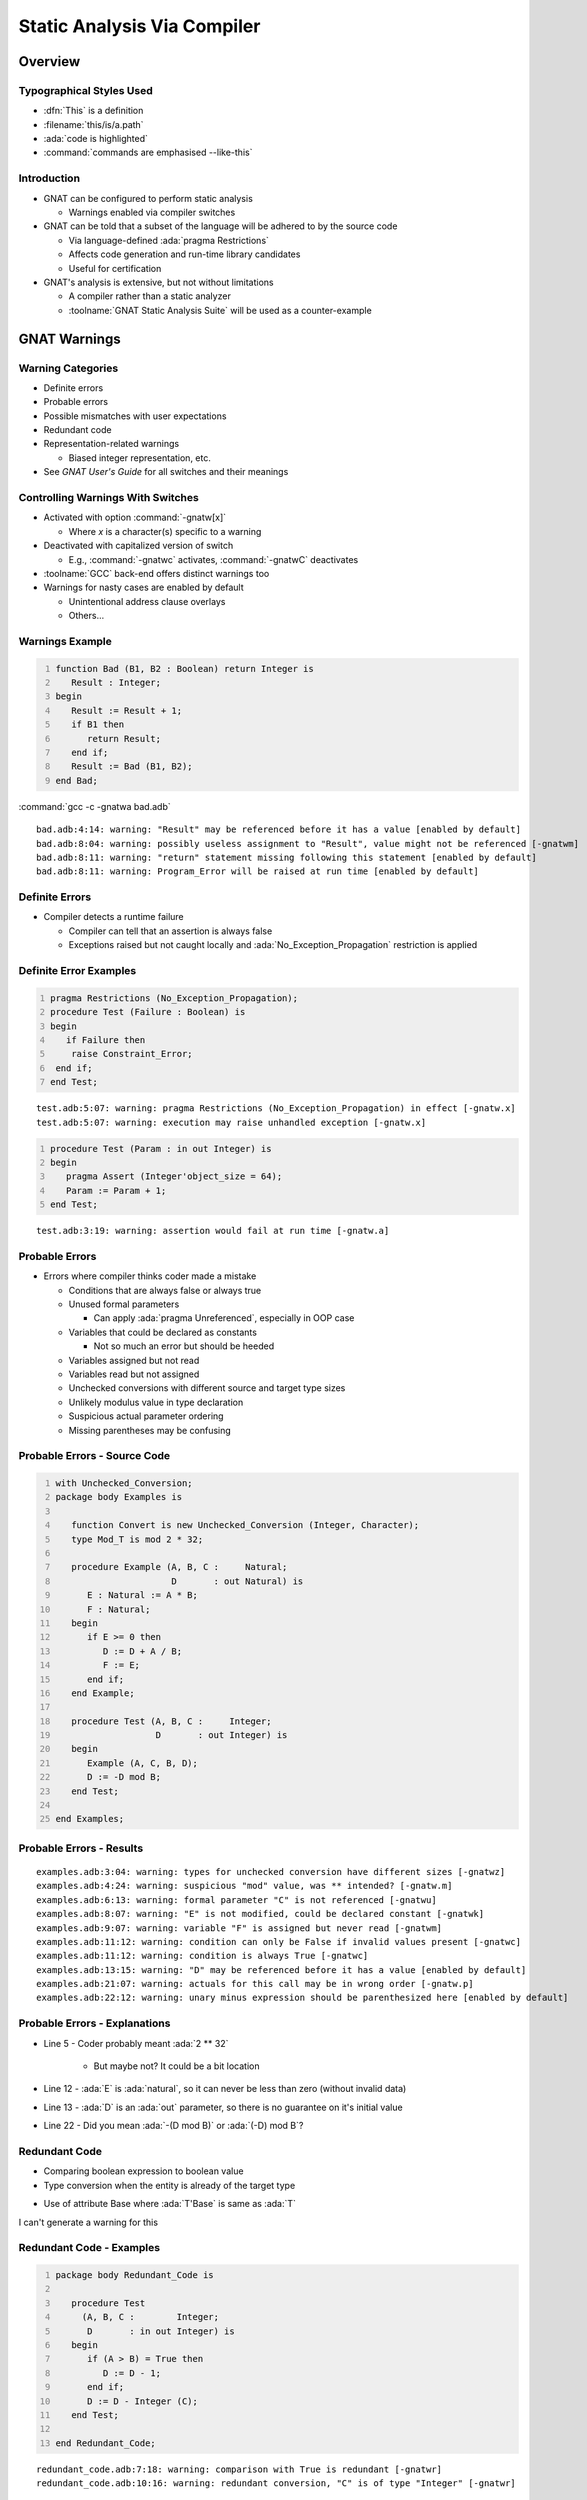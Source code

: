*****************************
Static Analysis Via Compiler
*****************************

.. container:: PRELUDE BEGIN

.. container:: PRELUDE ROLES

.. role:: ada(code)
    :language: Ada

.. role:: C(code)
    :language: C

.. role:: cpp(code)
    :language: C++

.. container:: PRELUDE SYMBOLS

.. |rightarrow| replace:: :math:`\rightarrow`
.. |forall| replace:: :math:`\forall`
.. |exists| replace:: :math:`\exists`
.. |equivalent| replace:: :math:`\iff`
.. |le| replace:: :math:`\le`
.. |ge| replace:: :math:`\ge`
.. |lt| replace:: :math:`<`
.. |gt| replace:: :math:`>`
.. |checkmark| replace:: :math:`\checkmark`

.. container:: PRELUDE REQUIRES

.. container:: PRELUDE PROVIDES

.. container:: PRELUDE END

==========
Overview
==========

---------------------------
Typographical Styles Used
---------------------------

* :dfn:`This` is a definition
* :filename:`this/is/a.path`
* :ada:`code is highlighted`
* :command:`commands are emphasised --like-this`

--------------
Introduction
--------------

+ GNAT can be configured to perform static analysis

  + Warnings enabled via compiler switches

+ GNAT can be told that a subset of the language will be adhered to by the source code

  + Via language-defined :ada:`pragma Restrictions`
  + Affects code generation and run-time library candidates
  + Useful for certification

+ GNAT's analysis is extensive, but not without limitations

  + A compiler rather than a static analyzer
  + :toolname:`GNAT Static Analysis Suite` will be used as a counter-example

===============
GNAT Warnings
===============

--------------------
Warning Categories
--------------------

+ Definite errors
+ Probable errors
+ Possible mismatches with user expectations
+ Redundant code
+ Representation-related warnings

  + Biased integer representation, etc.

+ See *GNAT User's Guide* for all switches and their meanings

------------------------------------
Controlling Warnings With Switches
------------------------------------

+ Activated with option :command:`-gnatw[x]`

  + Where *x* is a character(s) specific to a warning

+ Deactivated with capitalized version of switch

  + E.g., :command:`-gnatwc` activates, :command:`-gnatwC` deactivates

+ :toolname:`GCC` back-end offers distinct warnings too
+ Warnings for nasty cases are enabled by default

  + Unintentional address clause overlays
  + Others...

------------------
Warnings Example
------------------

.. code:: Ada
   :number-lines: 1

   function Bad (B1, B2 : Boolean) return Integer is
      Result : Integer;
   begin
      Result := Result + 1;
      if B1 then
         return Result;
      end if;
      Result := Bad (B1, B2);
   end Bad;

:command:`gcc -c -gnatwa bad.adb`

.. container:: latex_environment tiny

  ::

    bad.adb:4:14: warning: "Result" may be referenced before it has a value [enabled by default]
    bad.adb:8:04: warning: possibly useless assignment to "Result", value might not be referenced [-gnatwm]
    bad.adb:8:11: warning: "return" statement missing following this statement [enabled by default]
    bad.adb:8:11: warning: Program_Error will be raised at run time [enabled by default]

-----------------
Definite Errors
-----------------

+ Compiler detects a runtime failure

  + Compiler can tell that an assertion is always false
  + Exceptions raised but not caught locally and :ada:`No_Exception_Propagation` restriction is applied

-------------------------
Definite Error Examples
-------------------------

.. code:: Ada
  :number-lines: 1

  pragma Restrictions (No_Exception_Propagation);
  procedure Test (Failure : Boolean) is
  begin
     if Failure then
      raise Constraint_Error;
   end if;
  end Test;

.. container:: latex_environment tiny

  ::

    test.adb:5:07: warning: pragma Restrictions (No_Exception_Propagation) in effect [-gnatw.x]
    test.adb:5:07: warning: execution may raise unhandled exception [-gnatw.x]

.. code:: Ada
  :number-lines: 1

  procedure Test (Param : in out Integer) is
  begin
     pragma Assert (Integer'object_size = 64);
     Param := Param + 1;
  end Test;

.. container:: latex_environment tiny

  ::

    test.adb:3:19: warning: assertion would fail at run time [-gnatw.a]

-----------------
Probable Errors
-----------------

+ Errors where compiler thinks coder made a mistake

  + Conditions that are always false or always true
  + Unused formal parameters

    + Can apply :ada:`pragma Unreferenced`, especially in OOP case

  + Variables that could be declared as constants

    + Not so much an error but should be heeded

  + Variables assigned but not read
  + Variables read but not assigned
  + Unchecked conversions with different source and target type sizes
  + Unlikely modulus value in type declaration
  + Suspicious actual parameter ordering
  + Missing parentheses may be confusing

-------------------------------
Probable Errors - Source Code
-------------------------------

.. code:: Ada
  :number-lines: 1

  with Unchecked_Conversion;
  package body Examples is

     function Convert is new Unchecked_Conversion (Integer, Character);
     type Mod_T is mod 2 * 32;

     procedure Example (A, B, C :     Natural;
                        D       : out Natural) is
        E : Natural := A * B;
        F : Natural;
     begin
        if E >= 0 then
           D := D + A / B;
           F := E;
        end if;
     end Example;

     procedure Test (A, B, C :     Integer;
                     D       : out Integer) is
     begin
        Example (A, C, B, D);
        D := -D mod B;
     end Test;

  end Examples;

---------------------------
Probable Errors - Results
---------------------------

.. container:: latex_environment tiny

  ::

    examples.adb:3:04: warning: types for unchecked conversion have different sizes [-gnatwz]
    examples.adb:4:24: warning: suspicious "mod" value, was ** intended? [-gnatw.m]
    examples.adb:6:13: warning: formal parameter "C" is not referenced [-gnatwu]
    examples.adb:8:07: warning: "E" is not modified, could be declared constant [-gnatwk]
    examples.adb:9:07: warning: variable "F" is assigned but never read [-gnatwm]
    examples.adb:11:12: warning: condition can only be False if invalid values present [-gnatwc]
    examples.adb:11:12: warning: condition is always True [-gnatwc]
    examples.adb:13:15: warning: "D" may be referenced before it has a value [enabled by default]
    examples.adb:21:07: warning: actuals for this call may be in wrong order [-gnatw.p]
    examples.adb:22:12: warning: unary minus expression should be parenthesized here [enabled by default]

--------------------------------
Probable Errors - Explanations
--------------------------------

* Line 5 - Coder probably meant :ada:`2 ** 32`

   * But maybe not? It could be a bit location

* Line 12 - :ada:`E` is :ada:`natural`, so it can never be less than zero (without invalid data)

* Line 13 - :ada:`D` is an :ada:`out` parameter, so there is no guarantee on it's initial value

* Line 22 - Did you mean :ada:`-(D mod B)` or :ada:`(-D) mod B`?

----------------
Redundant Code
----------------

+ Comparing boolean expression to boolean value
+ Type conversion when the entity is already of the target type

.. container:: speakernote

   + Use of attribute Base where :ada:`T'Base` is same as :ada:`T`
   I can't generate a warning for this

---------------------------
Redundant Code - Examples
---------------------------

.. code:: Ada
  :number-lines: 1

  package body Redundant_Code is

     procedure Test
       (A, B, C :        Integer;
        D       : in out Integer) is
     begin
        if (A > B) = True then
           D := D - 1;
        end if;
        D := D - Integer (C);
     end Test;

  end Redundant_Code;

.. container:: latex_environment tiny

  ::

    redundant_code.adb:7:18: warning: comparison with True is redundant [-gnatwr]
    redundant_code.adb:10:16: warning: redundant conversion, "C" is of type "Integer" [-gnatwr]

-------------------------------------------
Controlling Warnings With A Single Switch
-------------------------------------------

+ Switch :command:`-gnatwa` enables almost all warnings

  + Those typically useful
  + Good balance between actual problems and false positives

+ Switch :command:`-gnatw.e` enables absolutely all warnings

  + Including those not activated by :command:`-gnatwa`
  + Not recommended for typical use
  + Likely generates many warnings you'll end up ignoring
  + But you might want some of them, individually

----------------------------------------------
Highly Optional Warnings :command:`-gnatw.e`
----------------------------------------------

+ Implicit dereferencing (missing optional :ada:`.all`)
+ Activate tagging (warning messages tagged with certain strings)
+ Suspicious Subp'Access
+ Warnings for GNAT sources
+ Hiding (Potentially confusing hiding of declarations)
+ Holes/gaps in records
+ Redefinition of names in package :ada:`Standard`
+ Elaboration pragmas
+ List inherited aspects
+ Atomic synchronization
+ Modified but unreferenced parameters
+ Out of order record representation clauses
+ Overridden size clauses
+ Tracking of deleted conditional code
+ Unordered enumeration types
+ Warnings Off pragmss (flags unnecessary pragmas)
+ Activate information messages for why package needs a body

-----------------------------------------
Unordered Enumeration Value Comparisons
-----------------------------------------

+ Most enumerations are not semantically ordered

   .. code:: Ada

      -- not semantically ordered
      type Colors_T is (Red, Yellow, Green);
      -- semantically ordered
      type Days is (Mon, Tue, Wed, Thu, Fri, Sat, Sun);

+ Comparisons other than equality are suspect

   .. code:: Ada
      :number-lines: 14

      if Current_Color > Yellow then -- must be Green, so go

+ Maintainers (you!) may change order later

   .. code:: Ada

      type Colors_T is (Green, Yellow, Red);

+ GNAT :ada:`pragma Ordered` can be used say that such comparisons make sense

   .. code:: Ada

      pragma Ordered (Days);

+ Can set warning :command:`-gnatw.u` to flag unordered relations

.. container:: latex_environment tiny

  ::

    examples.adb:14:32: warning: comparison on unordered enumeration type "Colors_t" declared at colors.ads:4 [-gnatw.u]

-------------------------------------------
Notifications of Deleted Conditional Code
-------------------------------------------

+ Also known as deactivated code
+ Applies to if-statements and case-statements
+ May be useful in certified applications

.. code:: Ada
   :number-lines: 3

   procedure Test (A : in out Integer) is
   begin
      if False then
         Put_Line ("Commented out for now");
      else
         Put_Line (A'Image);
      end if;
   end Test;

.. container:: latex_environment tiny

  ::

    examples.adb:6:10: warning: this code can never be executed and has been deleted [-gnatwt]

---------------------------------------------
Controlling Warnings Within the Source Text
---------------------------------------------

+ Via :ada:`pragma Warnings`

  + See **Implementation Defined Pragmas** in *GNAT Reference Manual*

+ Syntax

   + All have an optional string literal parameter :ada:`Reason` ignored by compiler but perhaps processed by other tools

``pragma Warnings ([TOOL_NAME,] DETAILS [, REASON]);``

``DETAILS ::= On | Off``

  * Enable/Disable all warnings

``DETAILS ::= On | Off, Local_Name``

  * Enable/Disable all warnings for :ada:`Local_Name`

``DETAILS ::= Static_String_Expression``

  * Enable/Disable warnings based on compiler switches specified in ``Static_String_Expression``

``DETAILS ::= On | Off, Static_String_Expression``

  * Enable/Disable all warnings based on warning message specified in ``Static_String_Expression``

``TOOL_NAME ::= SPARK | GNATprove``

  * Control which tool responds to pragma

``REASON ::= Reason => STRING_LITERAL {& STRING_LITERAL}``

  * Informational message that can be parsed by external tools

--------------------------------
Pragma Warnings Usage Examples
--------------------------------

+ All warnings off in this region of code only

   .. code:: Ada

      pragma Warnings (Off);
      Free (X);
      pragma Warnings (On);

+ All warnings off for this object, throughout its scope

   .. code:: Ada

      New_Tgt_Node : Counter;
      pragma Warnings (Off, New_Tgt_Node);

+ All warnings off that emit messages matching this text, in this region of code only

   .. code:: Ada

      -- Optional; matches any message text
      pragma Warnings (Off, "loop range is null*");
      --  On monoprocessor targets, the following loop will
      --  never execute (no other CPUs).
      for CPU_Id in CPU'First + 1 .. CPU'Last loop
         Start_CPU (CPU_Id);
      end loop ;
      pragma Warnings (On, "loop range is null*");


=====================
GNAT Style Checking
=====================

------------------
"Style" Checking
------------------

+ Style rules we use within AdaCore

  + Not a general coding standards checker (see :toolname:`GNATcheck`)
  + Some are arbitrary
  + Main thing is to be consistent

+ Categories of checks

  + Layout/presentation
  + Sound Engineering

+ Note that you don't have to use any/all of these!

---------------------------------
GNAT Style Enforcement Switches
---------------------------------

+ Activated with option :command:`-gnatyxx`

  + Where **xx** is replaced with list of style check parameters

+ Deactivated after minus (-):

  + :command:`-gnatyc` activates, :command:`-gnaty-c` deactivates

+ :command:`-gnaty` activates most style warnings (also :command:`-gnatyY`)

  + Equivalent to :command:`-gnaty3abcefhiklmnprst`
  + (Descriptions on following pages)

+ :command:`-gnatyN` suppresses all style warnings
+ See *GNAT User's Guide* section 3.2.5 for all the options available

------------
GNAT Modes
------------

+ Internal GNAT implementation mode :command:`-gnatg` |rightarrow| :command:`-gnatyg -gnatw.ge`
+ GNAT-Style mode :command:`-gnatyg` |rightarrow| :command:`-gnatyydISuxz`

  + ``y`` All standard check options
  + ``d`` No DOS line-terminators
  + ``I`` No **explicit** :ada:`in` keyword
  + ``S`` :ada:`then` / :ada:`else` statements on **different** line
  + ``u`` No unnecessary blank lines
  + ``x`` No extra parentheses in conditionals
  + ``z`` No extra parentheses in operations

+ GNAT source warnings :command:`-gnatw.g` (next slide)
+ Activate every optional warning :command:`-gnatw.e`

------------------------------------------
GNAT Source Warnings :command:`-gnatw.g`
------------------------------------------

+ *GNAT Source warnings* meaning may evolve and switches may change
+ As of now, :command:`-gnatw.g` |rightarrow| :command:`-gnatwAao.q.s.CI.V.X.Z`

    + ``Aao`` Reset warnings to :command:`-gnatwa`
    + ``.q`` Questionable / inneficient layout of record type
    + ``.s`` Overriden size clause (sizes mismatch)
    + ``.C`` No warning for incomplete component representation clause
    + ``I`` No warning on :ada:`with` of internal GNAT package
    + ``.V`` No info message on non-default bit-order
    + ``.X`` No warning for ``Restriction (No_Exception_Propagation)``
    + ``.Z`` No warning for ``'Size mod 'Alignment /= 0``

--------------------------------
Layout and Presentation Checks
--------------------------------

.. list-table::
   :header-rows: 1

  * - Style check

    - Behavior

  * - 1-9

    - check indentation

  * - a

    - check attribute casing

  * - b

    - check no blanks at end of lines

  * - c

    - check comment format (two spaces)

  * - C

    - check comment format (one space)

  * - d

    - check no DOS line terminators

  * - f

    - check no form feeds/vertical tabs in source

  * - h

    - check no horizontal tabs in source

  * - i

    - check if-then layout

  * - k

    - check casing rules for keywords

  * - l

    - check reference manual layout

  * - m

    - check line length <= 79 characters

  * - Mnn

    - check line length <= nn characters

  * - n

    - check casing of package Standard identifiers

  * - o

    - check subprogram bodies in alphabetical order

  * - p

    - check pragma casing

  * - r

    - check casing for identifier references

  * - S

    - check separate lines after THEN or ELSE

  * - t

    - check token separation rules

  * - u

    - check no unnecessary blank lines

---------------------------------
Layout and Presentation Example
---------------------------------

.. code:: Ada
   :number-lines: 79

  -- Procedure to find the defining name for the node
  procedure Find_Defining_Name (Node : Lal.Ada_Node'Class) is
     Parent : Lal.Ada_Node := node.Parent;
  begin
     --  Go up the tree until we find what we are looking for
     Search_Loop:
     While not Parent.Is_Null loop
        exit Search_Loop when Names.Map_Size = Natural'Last;
        if Parent.Kind = Lalco.Ada_Defining_Name then
           if Valid_Length (Qualified_Name) then
             Names.Add_Name (Qualified_Name);
           end if;
        end if;
        Parent := Parent.Parent;
     end loop Search_Loop;
  end Find_Defining_Name;

.. list-table::

  * - **Message**

    - **Caused by**

  * - obfuscate.adb:79:07: (style) space required

    - *-gnatyc*

  * - obfuscate.adb:81:32: (style) bad casing of "Node" declared at line 80

    - *-gnatyr*

  * - obfuscate.adb:84:18: (style) space required

    - *-gnatyt*

  * - obfuscate.adb:85:07: (style) reserved words must be all lower case

    - *-gnatyk*

  * - obfuscate.adb:86:57: (style) bad capitalization, mixed case required

    - *-gnatya*

  * - obfuscate.adb:89:15: (style) bad indentation

    - *-gnaty3*

--------------------------
Sound Engineering Checks
--------------------------

.. list-table::
   :header-rows: 1

  * - Style check

    - Behavior

  * - A

    - check array attribute indexes

  * - B

    - check no use of AND/OR for boolean expressions

  * - e

    - check end/exit labels present

  * - I

    - check mode in

  * - Lnn

    - check max nest level < nn

  * - O

    - check overriding indicators

  * - s

    - check separate subprogram specs present

  * - x

    - check extra parentheses around conditionals

---------------------------
Sound Engineering Example
---------------------------

.. code:: Ada
   :number-lines: 4

   package Example is
      Count : Natural;
      type Tagged_T is tagged null record;
      procedure Primitive (R : in Tagged_T);
      type Child_T is new Tagged_T with record
         Field : Natural;
      end record;
      procedure Primitive (R : in Child_T);
   end Example;

   package body Example is
      procedure Primitive (R : in Tagged_T) is
      begin
         if (Count > 0) then Count := 0; end if;
      end Primitive;
      procedure Primitive (R : in Child_T) is
      begin
         Lup :
         while (Count > 0) and (Count < 100) loop
            Count := Count + R.Field;
            exit when Count = 50;
         end loop Lup;
      end Primitive;
   end Example;

.. list-table::

  * - **Message**

    - **Caused by**

  * - examples.adb:7:32: (style) "in" should be omitted

    - *-gnatyI*

  * - examples.adb:11:07: (style) missing "overriding" indicator in declaration of "Primitive"

    - *-gnatyO*

  * - examples.adb:17:13: (style) redundant parentheses

    - *-gnatyx*

  * - examples.adb:17:30: (style) no statements may follow "then" on same line

    - *-gnatyS*

  * - examples.adb:19:07: (style) missing "overriding" indicator in body of "Primitive"

    - *-gnatyO*

  * - examples.adb:22:28: (style) "and then" required

    - *-gnatyB*

  * - examples.adb:24:13: (style) "exit Lup" required

    - *-gnatye*

------------------------
Warnings Versus Errors
------------------------

+ If you must ensure issues are caught, failing to compile is the most rigorous enforcement
+ Compiler can be told to treat warnings as errors

  + Thus code rejected at compile-time

+ Use switch :command:`-gnatwe`

  + Warnings become errors
  + Style violations become errors too
  + Warning messages still appear but no code generation

----------------------------------------------
IDE Integration (Project Properties Editor)
----------------------------------------------

.. image:: gnat_studio/menu-edit/project_properties/build-switches-ada.jpg

-----------------
Warnings Dialog
-----------------

.. image:: gnat_studio/menu-edit/project_properties/build-switches-ada-warnings.jpg

---------------------
Style Checks Dialog
---------------------

.. image:: gnat_studio/menu-edit/project_properties/build-switches-ada-style.jpg

--------------------------------------
Dialog Pop-Ups Explain Style Options
--------------------------------------

.. image:: gnat_studio/menu-edit/project_properties/build-switches-ada-style-tooltip.jpg


=============================
Language Subset Definitions
=============================

--------------------------------
Definition of Language Subsets
--------------------------------

+ Uses language-defined :ada:`pragma Restrictions`

   .. code:: Ada

      pragma Restrictions (restriction{, restriction});
      restriction ::= restriction_identifier |
                      restriction_parameter_identifier =>
                            restriction_parameter_argument

+ Provides control over many features

  + Tasking, exceptions, dispatching, code generation, elaboration, etc.

+ Benefits

  + Faster execution on compatible run-time library
  + Safer coding
  + Certification restrictions compliance
  + Compiler/target portability

+ Restrictions can also be added by setting up a runtime profile via :ada:`pragma Profile (<runtime>)` which enables all restrictions implemented in the specified runtime

-----------------------------------------
Example Restriction & Violation Message
-----------------------------------------

.. container:: latex_environment tiny

  .. code:: Ada
     :number-lines: 1

     pragma Restrictions (No_Implicit_Heap_Allocations);

     with Ada.Command_Line;
     package Lib_Level is
        -- Command_Name returns an unconstrained type
        Command_Name : constant String := Ada.Command_Line.Command_Name;
     end Lib_Level;

  ::

    lib_level.ads:6:04: error: violation of restriction "No_Implicit_Heap_Allocations" at line 1

Only happens for library level package specs, not just any package and not package bodies.

-------------------------
Restriction Identifiers
-------------------------

+ All language-defined identifiers are implemented

  + Core restrictions (see 13.12.1)
  + Real-time tasking restrictions (see D.7)
  + High integrity restrictions (see H.4)

+ GNAT defines additional restriction identifiers
+ All restrictions, both language-defined and GNAT-defined, are listed and described in the *GNAT Reference Manual*

------------------------
Restriction Categories
------------------------

+ Portability
+ Allocation
+ Access Types & Values
+ Exceptions
+ OOP
+ Tasking
+ Real-Time Programming
+ Code Generation
+ Miscellaneous
+ GNAT defines additional restrictions in all these categories

   + We examine some of them here...

----------------------------------
Applying Restriction Identifiers
----------------------------------

+ In source or in configuration file

  + Configuration file name should be specified in the GPR file

    .. code:: Ada

      package Compiler is
        for Local_Configuration_Pragmas
            use "configuration_pragmas.adc";
      end Compiler;

  + Or, if not GPR file is in use, in the default config file :filename:`gnat.adc`

.. code:: Ada

     pragma Restrictions (No_Implicit_Heap_Allocations);
     pragma Restrictions (No_Implicit_Conditionals);
     pragma Restrictions (No_Entry_Calls_In_Elaboration_Code);

+ :toolname:`GNATbind` can list all restrictions that could be applied to the code corresponding to a given ALI file

  + Via :command:`-r` switch
  + Useful for code audit, and code generation control

------------------
OOP Restrictions
------------------

+ :ada:`No_Dispatch` (RM H.4)

  + Ensures no occurrences of :ada:`T'Class` for any tagged type :ada:`T`
  + Prevents dynamic dispatching (but also other usage)

+ :ada:`No_Dispatching_Calls` (GNAT)

  + Ensures generated code involves no dispatching calls
  + Allows

    + Record extensions
    + Class-wide membership tests
    + Other class-wide features

  + Does not allow involving implicit dispatching

  + Comparable to :ada:`No_Dispatch`

    + Except allows all class-wide constructs that do not imply dispatching

------
Quiz
------

.. container:: columns

  .. container:: column

    .. container:: latex_environment tiny

      .. code:: Ada

        package Definition is
           type T is tagged record
              Data : Natural;
           end record;
           procedure P (X : T);
           type Dt is new T with record
              More_Data : Natural;
           end record;
           not overriding procedure Q (X : Dt);
        end Definition;

      .. code:: Ada
        :number-lines: 1

        pragma Restrictions (No_Dispatching_Calls);

        with Definition; use Definition;
        procedure Demo (O : T'Class) is
           N : Natural := O'Size;
           C : T'Class := O;
        begin
           if O in Dt'Class then
              Q (Dt (O));
           else
              P (O);
           end if;
        end Demo;

  .. container:: column

    .. container:: latex_environment footnotesize

      Which line(s) violate the restriction?

      A. 5, 6, 8, 9, 11
      B. 11
      C. :answer:`5, 6, 11`
      D. No violations

    .. container:: animate

       + Line 5 - Dispatch needed to determine size of O
       + Line 6 - Just a memory copy (no dispatching)
       + Line 8 - Membership not a dispatching call
       + Line 9 - Type conversion so no dispatching
       + Line 11 - Dispatch needed to find correct :ada:`P`

-----------------------------------------
Exceptions Restrictions Form A Spectrum
-----------------------------------------

+ :ada:`No_Exceptions` (RM H.4)

  + No raise statements and no handlers

+ :ada:`No_Exception_Handlers` (GNAT)

  + No exception handlers
  + Raised exception raised result in call to the *last chance handler*

+ :ada:`No_Exception_Propagation` (GNAT)

  + Exceptions never propagated out of subprogram
  + Handlers are allowed

    + May not contain an exception occurrence identifier

  + Handler must be in same subprogram

    +  Raise is essentially a :ada:`goto` statement

  + Any other raise statement considered unhandled

---------------------------------
No_Implicit_Conditionals (GNAT)
---------------------------------

+ Generated code does not contain any implicit conditionals

  + E.g., comparisons of composite objects (maybe)
  + E.g., the Max/Min attributes (maybe)

+ Modifies the generated code where possible, or rejects any construct that would otherwise generate an implicit conditional
+ If rejected, the programmer must make the condition explicit in the source

--------------------------
No_Implicit_Loops (GNAT)
--------------------------

+ Ensures generated code does not contain any implicit loops

  + Actual code

    .. code:: Ada

       X : array (1 .. 100) of Integer := (1, 2, others => 3);

  + Generated code

    .. code:: Ada

       x (1) := 1;
       x (2) := 2;
       k : integer := 2;
       while k  <  100 loop
          k := k + 1;
          x (k) := 3;
       end loop;

+ Modifies code generation approach where possible, or rejects construct
+ If rejected, programmer must make loop explicit
+ Can improve code performance

----------------------------------
GNAT Initialization Restrictions
----------------------------------

+ :ada:`No_Initialize_Scalars`

  + No unit in partition compiled with :ada:`pragma Initialize_Scalars`
  + Allows generation of more efficient code

+ :ada:`No_Default_Initialization`

  + Forbids any default variable initialization of any kind

  .. code:: Ada
     :number-lines: 1

    pragma Restrictions (No_Default_Initialization);
    procedure Demo is
       type Record_T is record
          Field : Integer := 42;
       end record;
       Bad  : Record_T;
       Good : Record_T := (Field => 42);

  .. container:: latex_environment tiny

    ::

      demo.adb:6:04: error: violation of restriction "No_Default_Initialization" at line 1

---------------------------------
Miscellaneous GNAT Restrictions
---------------------------------

+ :ada:`No_Direct_Boolean_Operators`

  + Short-circuit forms required everywhere
  + More restrictive than GNAT style switch

+ :ada:`No_Elaboration_Code`

  + No elaboration code is generated
  + Not the same as :ada:`pragma Preelaborate`

+ :ada:`No_Enumeration_Maps`

  + No :ada:`'Image` and :ada:`'Value` applied to enumeration types

    + No need to keep strings

  + Compare to :ada:`pragma Discard_Names`

    + Applies to enumeration types, tagged types, and exceptions

--------------------------
GNAT Stream Restrictions
--------------------------

+ :ada:`No_Stream_Optimizations`

  + Performs all I/O operations on a per-character basis

    + Rather than larger whole-array object basis

+ :ada:`No_Streams`

  + No stream objects created and no use of stream attributes
  + Less code generated
  + Worth considering if using tagged types on memory-constrained targets

------------------------
No_Finalization (GNAT)
------------------------

+ Disables features described in *Ada Reference Manual* section 7.6 plus all forms of code generation supporting them

  + Initialization as well as finalization

+ Following types are no longer controlled types

  + :ada:`Ada.Finalization.Controlled` and :ada:`Limited_Controlled`
  + Types derived from :ada:`Controlled` or :ada:`Limited_Controlled`
  + Class-wide types
  + Protected types
  + Task types
  + Array and record types with controlled components

+ Compiler no longer generates code to initialize, finalize or adjust objects

=============================
Getting Representation Info
=============================

----------------------------------------------
Traceability from Source Code to Object Code
----------------------------------------------

+ Expanded sources can be viewed

  + Shows how tasks implemented, aggregates expanded, etc.
  + Facilitates certification activities

+ Expanded code syntax described in *GNAT User's Guide*
+ Enabled via :command:`-gnatG`

  + Add :command:`-gnatL` to intersperse source lines as comments

-----------------------
Expanded Code Example
-----------------------

+ Actual code

  .. code:: Ada
     :number-lines: 1

    procedure Demo is
      X : array (1 .. 100) of Integer := (1, 2, others => 3);
    begin
      null;
    end Demo;

+ Generated code

  .. code:: Ada

    -- 1: procedure Demo is
    procedure demo is
    -- 2:    X : array (1 .. 100) of Integer := (1, 2, others => 3);
       [type demo__TxB is array (1 .. 100 range <>) of integer]
       freeze demo__TxB []
       [subtype demo__TxT1b is demo__TxB (1 .. 100)]
       freeze demo__TxT1b []
       x : array (1 .. 100) of integer;
       x (1) := 1;
       x (2) := 2;
       J6b : integer := 2;
       L7b : while J6b < 100 loop
          [constraint_error when
            J6b = 16#7FFF_FFFF#
            "overflow check failed"]
          J6b := integer'succ(J6b);
          x (J6b) := 3;
       end loop L7b;
    -- 3: begin
    begin
    -- 4:    null;
       null;
    -- 5: end Demo;
       return;
    end demo;

-------------------------------------------
See How Types and Objects Are Represented
-------------------------------------------

+ Compiler switch shows all representation aspects

  + Size in memory
  + Size required for values
  + Alignment
  + Component sizes

+ Reflects user specifications

  + Record type representation
  + Array component sizes
  + et cetera

+ Reflects compiler defaults

  + When not specified by application code

--------------------------------------
Settings for Viewing Representations
--------------------------------------

-gnatR0
   No information

-gnatR1
   Size / alignment for array and record types

-gnatR2
   Size / alignment for all types and objects

-gnatR3
   Symbolic expressions for variant record info

+ If the switch is followed by an 's' the output is to a file with the name :filename:`<file>.rep` where *<file>* is the name of the corresponding source file
+ Note :command:`-gnatR` is same as -:command:`gnatR1`

--------------------------------------
Viewing Data Representations Example
--------------------------------------

+ Performing :command:`gcc -c -gnatR3` on:

   .. code:: Ada

      package Some_Types is
         type Temperature is range -275 .. 1_000;
         type Identity is range 1 .. 127;
         type Info is record
            T  : Temperature;
            Id : Identity;
         end record;
      end Some_Types;

+ Generates:

   .. code:: Ada

      for Temperature'Object_Size use 16;
      for Temperature'Value_Size use 11;
      for Temperature'Alignment use 2;

      for Identity'Object_Size use 8;
      for Identity'Value_Size use 7;
      for Identity'Alignment use 1;

      for Info'Object_Size use 32;
      for Info'Value_Size use 24;
      for Info'Alignment use 2;
      for Info use record
         T  at 0 range  0 .. 15;
         Id at 2 range  0 ..  7;
      end record;

========================================
GNAT versus GNAT Static Analysis Suite
========================================

----------------------------
GNAT Static Analysis Suite
----------------------------

+ A static analyzer

  + Provides deep analysis prior to execution and test

+ Helps identify vulnerabilities and bugs

  + Better than the compiler
  + Better than a human!

+ Is modular and scalable

  + Can be used on an entire project or a single file
  + Can be configured to be more or less strict

+ Is flexible

  + Usable with all Ada language variants
  + Usable with other vendors' compilers

--------------------------------
Why Not Just Use the Compiler?
--------------------------------

+ The compiler does generate useful warnings

  + But :toolname:`GNAT Static Analysis Suite` far exceeds the compiler's analyses

+ :toolname:`GNAT Static Analysis Suite`

  + Does much more thorough job
  + Finds problems compiler doesn't look for

------------------------------
How Does GNAT Analysis Work?
------------------------------

+ Intraprocedural

  + Ignores interactions between caller and called subprograms

+ Flow-sensitive but path- and context-insensitive

  + Recognizes order of statements
  + Ignores effects of conditional statements
  + Ignores calling context

+ Low-noise
+ Very useful, but not complete

--------------
Flow Tracing
--------------

.. code:: Ada
   :number-lines: 1

   function Example (K : Integer) return Integer is 
      A, B, C, D : Integer;
   begin
      C := A;
      if K > 4 then
         B := 3;
      end if;
      D := B;
      return D;
   end Example;

+ Compiler results:

  ::

    example.adb:2:04: warning: variable "A" is read but never assigned [-gnatwv]

+ :toolname:`GNAT Static Analysis Suite` results

  ::

    example.adb:4:9: high: validity check: A is uninitialized here
    example.adb:8:9: medium: validity check: B might be uninitialized

---------------
Value Tracing
---------------

.. code:: Ada
   :number-lines: 1

   function Example (K : Integer) return Integer is
      A : Integer;
   begin
      A := 4;
      if A > 3 then
         A := A + 1;
      end if;
      if A > 4 then
         A := A + 1;
      end if;
      return A + K;
   end Example;

+ GNAT does only rudimentary value tracing

  + Traces constant values assigned in straight-line code with no conditions

  ::

    example.adb:5:14: warning: condition is always True

+ :toolname:`GNAT Static Analysis Suite` does full value tracing

  ::

    example.adb:5:09: warning: condition is always True 
    example.adb:8:9: medium warning: test always true because A = 5

------------------------------------------------
"Intra"procedural vs. "Inter"procedural Analysis
------------------------------------------------

.. code:: Ada
   :number-lines: 1

  function Example (K : Integer) return Integer is
     A, B, C : Integer;
     function Zero return Integer is (0);
  begin
     A := 0;
     B := K / A;
     C := B / Zero;
     return C;
  end Example;

+ GNAT only analyzes one routine at a time

  .. container:: latex_environment scriptsize

    ::

      example.adb:6:13: warning: division by zero [enabled by default]

+ :toolname:`GNAT Static Analysis Suite` does whole-program analysis

  .. container:: latex_environment scriptsize

    ::

      example.adb:6:11: high: divide by zero fails here
      example.adb:7:11: high: divide by zero fails here: requires (zero'Result) /= 0

-----------------------------------------------------------------
GNAT Static Analysis Suite's Capabilities Beyond the Compiler's
-----------------------------------------------------------------

+ Detecting race conditions in tasking code
+ Incremental analysis

  + Historical database preserves results of every run
  + Allows user to focus on new problems or compare against baseline
  + Only the changes need be analyzed

+ Contract-based Programming support

  + Can generate contracts automatically from the code
  + Can detect incorrect contracts (statically)
  + Can use existing contracts in further analysis

+ Others...

=========
Summary
=========

---------
Summary
---------

+ Compiler can generate a large number of useful warnings
+ Multiple warning categories supported

  + Layout and presentation
  + Sound engineering coding practices
  + Language subset definitions

+ See the docs: we did not examine every possibility
+ :toolname:`GNAT Static Analysis Suite` can do much better, and much more

  + And analysis is sound

+ You can use these facilities directly but you can also apply them via :toolname:`GNATcheck`

